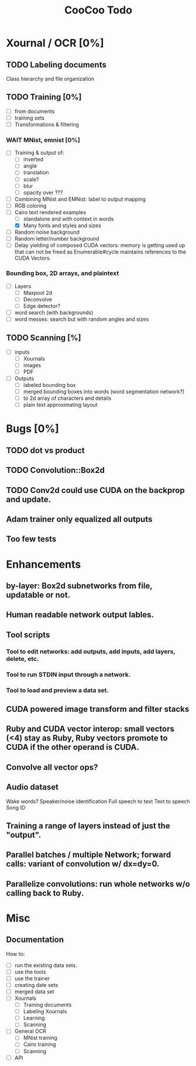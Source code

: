#+TITLE: CooCoo Todo
#+TODO: TODO DOING DONE WAIT CANCELED

* Xournal / OCR [0%]

** TODO Labeling documents
Class hierarchy and file organization

** TODO Training [0%]
 - [ ] from documents
 - [ ] training sets
 - [ ] Transformations & filtering
   
*** WAIT MNist, emnist [0%]
  - [ ] Training & output of:
    - [ ] inverted
    - [ ] angle
    - [ ] translation
    - [ ] scale?
    - [ ] blur
    - [ ] opacity over ???
  - [ ] Combining MNist and EMNist: label to output mapping
  - [ ] RGB coloring
  - [-] Cairo text rendered examples
    - [ ] standalone and with context in words
    - [X] Many fonts and styles and sizes
  - [ ] Random noise background
  - [ ] Random letter/number background
  - [ ] Delay yielding of composed CUDA vectors: memory is getting used up that can not be freed as Enumerable#cycle maintains references to the CUDA Vectors.
    
*** Bounding box, 2D arrays, and plaintext
  - [ ] Layers
    - [ ] Maxpool 2d
    - [ ] Deconvolve
    - [ ] Edge detector?
  - [ ] word search (with backgrounds)
  - [ ] word messes: search but with random angles and sizes

** TODO Scanning [%]
  - [ ] inputs
    - [ ] Xournals
    - [ ] images
    - [ ] PDF
  - [ ] Outputs
    - [ ] labeled bounding box
    - [ ] merged bounding boxes into words (word segmentation network?)
    - [ ] to 2d array of characters and details
    - [ ] plain text approximating layout

* Bugs [0%]

** TODO dot vs product

** TODO Convolution::Box2d

** TODO Conv2d could use CUDA on the backprop and update.

** Adam trainer only equalized all outputs

** Too few tests

* Enhancements

** by-layer: Box2d subnetworks from file, updatable or not.

** Human readable network output lables.

** Tool scripts
*** Tool to edit networks: add outputs, add inputs, add layers, delete, etc.
*** Tool to run STDIN input through a network.
*** Tool to load and preview a data set.

** CUDA powered image transform and filter stacks

** Ruby and CUDA vector interop: small vectors (<4) stay as Ruby, Ruby vectors promote to CUDA if the other operand is CUDA.

** Convolve all vector ops?

** Audio dataset
Wake words? Speaker/noise identification
Full speech to text
Text to speech
Song ID

** Training a range of layers instead of just the "output".

** Parallel batches / multiple Network; forward calls: variant of convolution w/ dx=dy=0.

** Parallelize convolutions: run whole networks w/o calling back to Ruby.

* Misc

** Documentation

How to:
  - [ ] run the existing data sets.
  - [ ] use the tools
  - [ ] use the trainer
  - [ ] creating date sets
  - [ ] merged data set
  - [ ] Xournals
    - [ ] Training documents
    - [ ] Labeling Xournals
    - [ ] Learning
    - [ ] Scanning
  - [ ] General OCR
    - [ ] MNist training
    - [ ] Cairo training
    - [ ] Scanning
  - [ ] API
